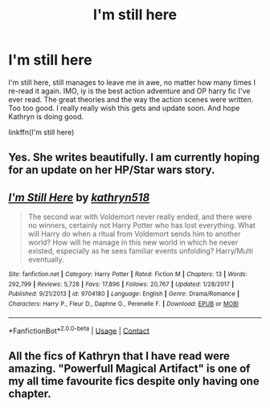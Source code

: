 #+TITLE: I'm still here

* I'm still here
:PROPERTIES:
:Author: anontarg
:Score: 9
:DateUnix: 1597599940.0
:DateShort: 2020-Aug-16
:FlairText: Recommendation
:END:
I'm still here, still manages to leave me in awe, no matter how many times I re-read it again. IMO, iy is the best action adventure and OP harry fic I've ever read. The great theories and the way the action scenes were written. Too too good. I really really wish this gets and update soon. And hope Kathryn is doing good.

linkffn(I'm still here)


** Yes. She writes beautifully. I am currently hoping for an update on her HP/Star wars story.
:PROPERTIES:
:Author: IamPotterhead
:Score: 3
:DateUnix: 1597663082.0
:DateShort: 2020-Aug-17
:END:


** [[https://www.fanfiction.net/s/9704180/1/][*/I'm Still Here/*]] by [[https://www.fanfiction.net/u/4404355/kathryn518][/kathryn518/]]

#+begin_quote
  The second war with Voldemort never really ended, and there were no winners, certainly not Harry Potter who has lost everything. What will Harry do when a ritual from Voldemort sends him to another world? How will he manage in this new world in which he never existed, especially as he sees familiar events unfolding? Harry/Multi eventually.
#+end_quote

^{/Site/:} ^{fanfiction.net} ^{*|*} ^{/Category/:} ^{Harry} ^{Potter} ^{*|*} ^{/Rated/:} ^{Fiction} ^{M} ^{*|*} ^{/Chapters/:} ^{13} ^{*|*} ^{/Words/:} ^{292,799} ^{*|*} ^{/Reviews/:} ^{5,728} ^{*|*} ^{/Favs/:} ^{17,896} ^{*|*} ^{/Follows/:} ^{20,767} ^{*|*} ^{/Updated/:} ^{1/28/2017} ^{*|*} ^{/Published/:} ^{9/21/2013} ^{*|*} ^{/id/:} ^{9704180} ^{*|*} ^{/Language/:} ^{English} ^{*|*} ^{/Genre/:} ^{Drama/Romance} ^{*|*} ^{/Characters/:} ^{Harry} ^{P.,} ^{Fleur} ^{D.,} ^{Daphne} ^{G.,} ^{Perenelle} ^{F.} ^{*|*} ^{/Download/:} ^{[[http://www.ff2ebook.com/old/ffn-bot/index.php?id=9704180&source=ff&filetype=epub][EPUB]]} ^{or} ^{[[http://www.ff2ebook.com/old/ffn-bot/index.php?id=9704180&source=ff&filetype=mobi][MOBI]]}

--------------

*FanfictionBot*^{2.0.0-beta} | [[https://github.com/FanfictionBot/reddit-ffn-bot/wiki/Usage][Usage]] | [[https://www.reddit.com/message/compose?to=tusing][Contact]]
:PROPERTIES:
:Author: FanfictionBot
:Score: 3
:DateUnix: 1597599968.0
:DateShort: 2020-Aug-16
:END:


** All the fics of Kathryn that I have read were amazing. "Powerfull Magical Artifact" is one of my all time favourite fics despite only having one chapter.
:PROPERTIES:
:Author: PlusMortgage
:Score: 3
:DateUnix: 1597703912.0
:DateShort: 2020-Aug-18
:END:
